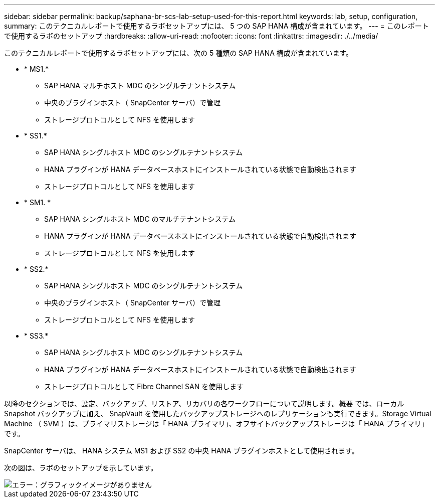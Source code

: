 ---
sidebar: sidebar 
permalink: backup/saphana-br-scs-lab-setup-used-for-this-report.html 
keywords: lab, setup, configuration, 
summary: このテクニカルレポートで使用するラボセットアップには、 5 つの SAP HANA 構成が含まれています。 
---
= このレポートで使用するラボのセットアップ
:hardbreaks:
:allow-uri-read: 
:nofooter: 
:icons: font
:linkattrs: 
:imagesdir: ./../media/


[role="lead"]
このテクニカルレポートで使用するラボセットアップには、次の 5 種類の SAP HANA 構成が含まれています。

* * MS1.*
+
** SAP HANA マルチホスト MDC のシングルテナントシステム
** 中央のプラグインホスト（ SnapCenter サーバ）で管理
** ストレージプロトコルとして NFS を使用します


* * SS1.*
+
** SAP HANA シングルホスト MDC のシングルテナントシステム
** HANA プラグインが HANA データベースホストにインストールされている状態で自動検出されます
** ストレージプロトコルとして NFS を使用します


* * SM1. *
+
** SAP HANA シングルホスト MDC のマルチテナントシステム
** HANA プラグインが HANA データベースホストにインストールされている状態で自動検出されます
** ストレージプロトコルとして NFS を使用します


* * SS2.*
+
** SAP HANA シングルホスト MDC のシングルテナントシステム
** 中央のプラグインホスト（ SnapCenter サーバ）で管理
** ストレージプロトコルとして NFS を使用します


* * SS3.*
+
** SAP HANA シングルホスト MDC のシングルテナントシステム
** HANA プラグインが HANA データベースホストにインストールされている状態で自動検出されます
** ストレージプロトコルとして Fibre Channel SAN を使用します




以降のセクションでは、設定、バックアップ、リストア、リカバリの各ワークフローについて説明します。概要 では、ローカル Snapshot バックアップに加え、 SnapVault を使用したバックアップストレージへのレプリケーションも実行できます。Storage Virtual Machine （ SVM ）は、プライマリストレージは「 HANA プライマリ」、オフサイトバックアップストレージは「 HANA プライマリ」です。

SnapCenter サーバは、 HANA システム MS1 および SS2 の中央 HANA プラグインホストとして使用されます。

次の図は、ラボのセットアップを示しています。

image::saphana-br-scs-image21.png[エラー：グラフィックイメージがありません]
